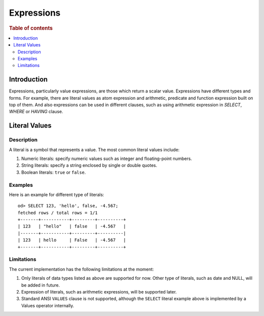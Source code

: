 ===========
Expressions
===========

.. rubric:: Table of contents

.. contents::
   :local:
   :depth: 2


Introduction
============

Expressions, particularly value expressions, are those which return a scalar value. Expressions have different types and forms. For example, there are literal values as atom expression and arithmetic, predicate and function expression built on top of them. And also expressions can be used in different clauses, such as using arithmetic expression in `SELECT`, `WHERE` or `HAVING` clause.

Literal Values
==============

Description
-----------

A literal is a symbol that represents a value. The most common literal values include:

1. Numeric literals: specify numeric values such as integer and floating-point numbers.
2. String literals: specify a string enclosed by single or double quotes.
3. Boolean literals: ``true`` or ``false``.

Examples
--------

Here is an example for different type of literals::

    od> SELECT 123, 'hello', false, -4.567;
    fetched rows / total rows = 1/1
    +-------+-----------+---------+----------+
    | 123   | "hello"   | false   | -4.567   |
    |-------+-----------+---------+----------|
    | 123   | hello     | False   | -4.567   |
    +-------+-----------+---------+----------+

Limitations
-----------

The current implementation has the following limitations at the moment:

1. Only literals of data types listed as above are supported for now. Other type of literals, such as date and NULL, will be added in future.
2. Expression of literals, such as arithmetic expressions, will be supported later.
3. Standard ANSI ``VALUES`` clause is not supported, although the ``SELECT`` literal example above is implemented by a Values operator internally.

